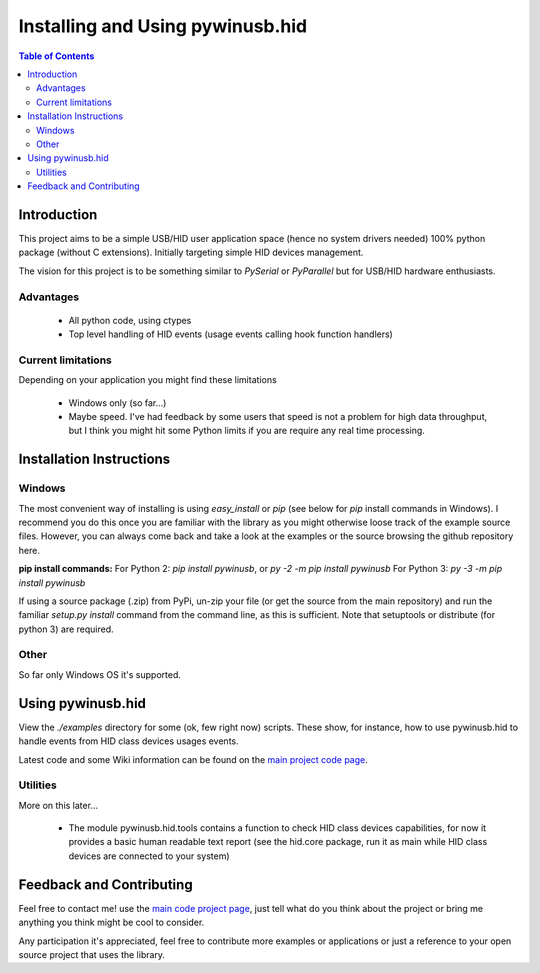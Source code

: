 *********************************
Installing and Using pywinusb.hid
*********************************

.. contents:: **Table of Contents**

Introduction
============

This project aims to be a simple USB/HID user application space (hence no system 
drivers needed) 100% python package (without C extensions). Initially targeting 
simple HID devices management.

The vision for this project is to be something similar to `PySerial` or `PyParallel` 
but for USB/HID hardware enthusiasts.

Advantages
----------

 * All python code, using ctypes
 
 * Top level handling of HID events (usage events calling hook function handlers)

Current limitations
-------------------

Depending on your application you might find these limitations

 * Windows only (so far...)
 
 * Maybe speed. I've had feedback by some users that speed is not a problem for high data throughput, but I think you might hit some Python limits if you are require any real time processing.

Installation Instructions
=========================

Windows
-------

The most convenient way of installing is using `easy_install` or `pip` 
(see below for `pip` install commands in Windows). I recommend you do  
this once you are familiar with the library as you might otherwise  
loose track of the example source files. However, you can always  
come back and take a look at the examples or the source browsing the  
github repository here.  

**pip install commands:**  
For Python 2: `pip install pywinusb`, or `py -2 -m pip install pywinusb`  
For Python 3: `py -3 -m pip install pywinusb`  

If using a source package (.zip) from PyPi, un-zip your file (or get the source  
from the main repository) and run the familiar `setup.py install` command  
from the command line, as this is sufficient. Note that setuptools or distribute  
(for python 3) are required.  


Other  
-----

So far only Windows OS it's supported.  

Using pywinusb.hid
==================

View the `./examples` directory for some (ok, few right now) scripts. These
show, for instance, how to use pywinusb.hid to handle events from HID class
devices usages events.

Latest code and some Wiki information can be found on the `main project code page`_.

.. _main project code page: https://github.com/rene-aguirre/pywinusb

Utilities
---------

More on this later... 

 * The module pywinusb.hid.tools contains a function to check HID class devices
   capabilities, for now it provides a basic human readable text report (see
   the hid.core package, run it as main while HID class devices are connected
   to your system)

Feedback and Contributing
=========================

Feel free to contact me! use the `main code project page`_, just tell what do
you think about the project or bring me anything you think might be cool to
consider.

Any participation it's appreciated, feel free to contribute more examples or applications or just a reference to your open source project that uses the library.

.. _main code project page: https://github.com/rene-aguirre/pywinusb


